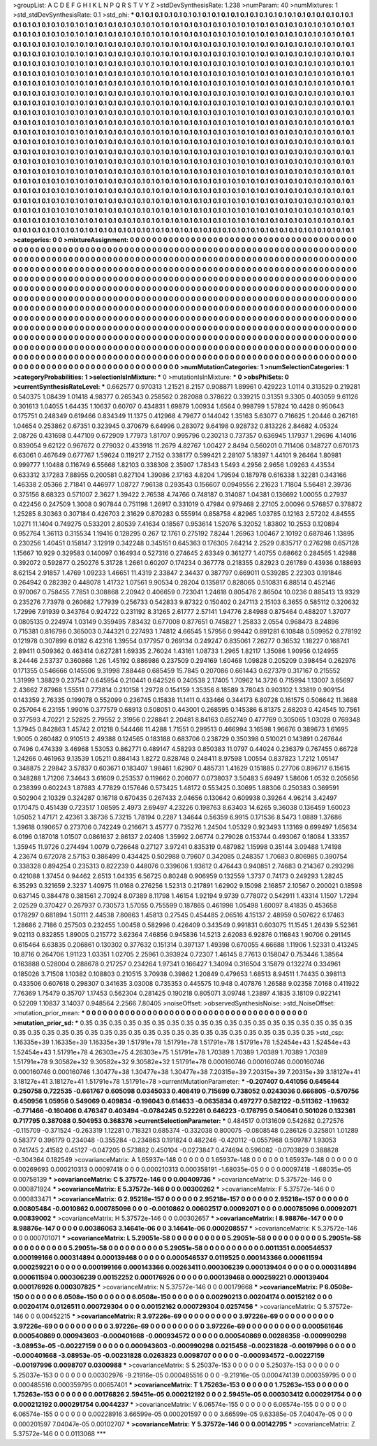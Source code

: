 >groupList:
A C D E F G H I K L
N P Q R S T V Y Z 
>stdDevSynthesisRate:
1.238 
>numParam:
40
>numMixtures:
1
>std_stdDevSynthesisRate:
0.1
>std_phi:
***
0.1 0.1 0.1 0.1 0.1 0.1 0.1 0.1 0.1 0.1
0.1 0.1 0.1 0.1 0.1 0.1 0.1 0.1 0.1 0.1
0.1 0.1 0.1 0.1 0.1 0.1 0.1 0.1 0.1 0.1
0.1 0.1 0.1 0.1 0.1 0.1 0.1 0.1 0.1 0.1
0.1 0.1 0.1 0.1 0.1 0.1 0.1 0.1 0.1 0.1
0.1 0.1 0.1 0.1 0.1 0.1 0.1 0.1 0.1 0.1
0.1 0.1 0.1 0.1 0.1 0.1 0.1 0.1 0.1 0.1
0.1 0.1 0.1 0.1 0.1 0.1 0.1 0.1 0.1 0.1
0.1 0.1 0.1 0.1 0.1 0.1 0.1 0.1 0.1 0.1
0.1 0.1 0.1 0.1 0.1 0.1 0.1 0.1 0.1 0.1
0.1 0.1 0.1 0.1 0.1 0.1 0.1 0.1 0.1 0.1
0.1 0.1 0.1 0.1 0.1 0.1 0.1 0.1 0.1 0.1
0.1 0.1 0.1 0.1 0.1 0.1 0.1 0.1 0.1 0.1
0.1 0.1 0.1 0.1 0.1 0.1 0.1 0.1 0.1 0.1
0.1 0.1 0.1 0.1 0.1 0.1 0.1 0.1 0.1 0.1
0.1 0.1 0.1 0.1 0.1 0.1 0.1 0.1 0.1 0.1
0.1 0.1 0.1 0.1 0.1 0.1 0.1 0.1 0.1 0.1
0.1 0.1 0.1 0.1 0.1 0.1 0.1 0.1 0.1 0.1
0.1 0.1 0.1 0.1 0.1 0.1 0.1 0.1 0.1 0.1
0.1 0.1 0.1 0.1 0.1 0.1 0.1 0.1 0.1 0.1
0.1 0.1 0.1 0.1 0.1 0.1 0.1 0.1 0.1 0.1
0.1 0.1 0.1 0.1 0.1 0.1 0.1 0.1 0.1 0.1
0.1 0.1 0.1 0.1 0.1 0.1 0.1 0.1 0.1 0.1
0.1 0.1 0.1 0.1 0.1 0.1 0.1 0.1 0.1 0.1
0.1 0.1 0.1 0.1 0.1 0.1 0.1 0.1 0.1 0.1
0.1 0.1 0.1 0.1 0.1 0.1 0.1 0.1 0.1 0.1
0.1 0.1 0.1 0.1 0.1 0.1 0.1 0.1 0.1 0.1
0.1 0.1 0.1 0.1 0.1 0.1 0.1 0.1 0.1 0.1
0.1 0.1 0.1 0.1 0.1 0.1 0.1 0.1 0.1 0.1
0.1 0.1 0.1 0.1 0.1 0.1 0.1 0.1 0.1 0.1
0.1 0.1 0.1 0.1 0.1 0.1 0.1 0.1 0.1 0.1
0.1 0.1 0.1 0.1 0.1 0.1 0.1 0.1 0.1 0.1
0.1 0.1 0.1 0.1 0.1 0.1 0.1 0.1 0.1 0.1
0.1 0.1 0.1 0.1 0.1 0.1 0.1 0.1 0.1 0.1
0.1 0.1 0.1 0.1 0.1 0.1 0.1 0.1 0.1 0.1
0.1 0.1 0.1 0.1 0.1 0.1 0.1 0.1 0.1 0.1
0.1 0.1 0.1 0.1 0.1 0.1 0.1 0.1 0.1 0.1
0.1 0.1 0.1 0.1 0.1 0.1 0.1 0.1 0.1 0.1
0.1 0.1 0.1 0.1 0.1 0.1 0.1 0.1 0.1 0.1
0.1 0.1 0.1 0.1 0.1 0.1 0.1 0.1 0.1 0.1
0.1 0.1 0.1 0.1 0.1 0.1 0.1 0.1 0.1 0.1
0.1 0.1 0.1 0.1 0.1 0.1 0.1 0.1 0.1 0.1
0.1 0.1 0.1 0.1 0.1 0.1 0.1 0.1 0.1 0.1
0.1 0.1 0.1 0.1 0.1 0.1 0.1 0.1 0.1 0.1
0.1 0.1 0.1 0.1 0.1 0.1 0.1 0.1 0.1 0.1
0.1 0.1 0.1 0.1 0.1 0.1 0.1 0.1 0.1 0.1
0.1 0.1 0.1 0.1 0.1 0.1 0.1 0.1 0.1 0.1
0.1 0.1 0.1 0.1 0.1 0.1 0.1 0.1 0.1 0.1
0.1 0.1 0.1 0.1 0.1 0.1 0.1 0.1 0.1 0.1
0.1 0.1 0.1 0.1 0.1 0.1 0.1 0.1 0.1 0.1
0.1 0.1 0.1 0.1 0.1 0.1 0.1 0.1 0.1 0.1
0.1 0.1 0.1 0.1 0.1 0.1 0.1 0.1 0.1 0.1
0.1 0.1 0.1 0.1 0.1 0.1 0.1 0.1 0.1 0.1
0.1 0.1 0.1 0.1 0.1 0.1 0.1 0.1 0.1 0.1
0.1 0.1 0.1 0.1 0.1 0.1 0.1 0.1 0.1 0.1
0.1 0.1 0.1 0.1 0.1 0.1 0.1 0.1 0.1 0.1
0.1 0.1 0.1 0.1 0.1 0.1 0.1 0.1 0.1 0.1
0.1 0.1 0.1 0.1 0.1 0.1 0.1 0.1 0.1 0.1
0.1 0.1 0.1 0.1 0.1 0.1 0.1 0.1 0.1 0.1
0.1 0.1 0.1 0.1 0.1 0.1 0.1 0.1 0.1 0.1
0.1 0.1 0.1 0.1 0.1 0.1 0.1 0.1 0.1 0.1
0.1 0.1 0.1 0.1 0.1 0.1 0.1 0.1 0.1 0.1
0.1 0.1 0.1 0.1 0.1 0.1 0.1 0.1 0.1 0.1
0.1 0.1 0.1 0.1 0.1 0.1 0.1 0.1 0.1 0.1
0.1 0.1 0.1 0.1 0.1 0.1 0.1 0.1 0.1 0.1
0.1 0.1 0.1 0.1 0.1 0.1 0.1 0.1 0.1 0.1
0.1 0.1 0.1 0.1 0.1 0.1 0.1 0.1 0.1 0.1
0.1 0.1 0.1 0.1 0.1 0.1 0.1 0.1 0.1 0.1
0.1 0.1 0.1 0.1 0.1 0.1 0.1 0.1 0.1 0.1
0.1 0.1 0.1 0.1 0.1 0.1 0.1 0.1 0.1 0.1
0.1 0.1 0.1 0.1 0.1 0.1 0.1 0.1 0.1 0.1
0.1 0.1 0.1 0.1 0.1 0.1 0.1 0.1 0.1 0.1
0.1 0.1 0.1 0.1 0.1 0.1 0.1 0.1 0.1 0.1
0.1 0.1 0.1 0.1 0.1 0.1 0.1 0.1 0.1 0.1
0.1 0.1 0.1 0.1 0.1 0.1 0.1 0.1 0.1 0.1
0.1 0.1 0.1 0.1 0.1 0.1 0.1 0.1 0.1 0.1
0.1 0.1 0.1 0.1 0.1 0.1 0.1 0.1 0.1 0.1
0.1 0.1 0.1 0.1 0.1 0.1 0.1 0.1 0.1 0.1
0.1 0.1 0.1 0.1 0.1 0.1 0.1 0.1 0.1 0.1
0.1 0.1 0.1 0.1 0.1 0.1 0.1 0.1 0.1 0.1
0.1 0.1 0.1 0.1 0.1 0.1 0.1 0.1 0.1 0.1
0.1 0.1 0.1 0.1 0.1 
>categories:
0 0
>mixtureAssignment:
0 0 0 0 0 0 0 0 0 0 0 0 0 0 0 0 0 0 0 0 0 0 0 0 0 0 0 0 0 0 0 0 0 0 0 0 0 0 0 0 0 0 0 0 0 0 0 0 0 0
0 0 0 0 0 0 0 0 0 0 0 0 0 0 0 0 0 0 0 0 0 0 0 0 0 0 0 0 0 0 0 0 0 0 0 0 0 0 0 0 0 0 0 0 0 0 0 0 0 0
0 0 0 0 0 0 0 0 0 0 0 0 0 0 0 0 0 0 0 0 0 0 0 0 0 0 0 0 0 0 0 0 0 0 0 0 0 0 0 0 0 0 0 0 0 0 0 0 0 0
0 0 0 0 0 0 0 0 0 0 0 0 0 0 0 0 0 0 0 0 0 0 0 0 0 0 0 0 0 0 0 0 0 0 0 0 0 0 0 0 0 0 0 0 0 0 0 0 0 0
0 0 0 0 0 0 0 0 0 0 0 0 0 0 0 0 0 0 0 0 0 0 0 0 0 0 0 0 0 0 0 0 0 0 0 0 0 0 0 0 0 0 0 0 0 0 0 0 0 0
0 0 0 0 0 0 0 0 0 0 0 0 0 0 0 0 0 0 0 0 0 0 0 0 0 0 0 0 0 0 0 0 0 0 0 0 0 0 0 0 0 0 0 0 0 0 0 0 0 0
0 0 0 0 0 0 0 0 0 0 0 0 0 0 0 0 0 0 0 0 0 0 0 0 0 0 0 0 0 0 0 0 0 0 0 0 0 0 0 0 0 0 0 0 0 0 0 0 0 0
0 0 0 0 0 0 0 0 0 0 0 0 0 0 0 0 0 0 0 0 0 0 0 0 0 0 0 0 0 0 0 0 0 0 0 0 0 0 0 0 0 0 0 0 0 0 0 0 0 0
0 0 0 0 0 0 0 0 0 0 0 0 0 0 0 0 0 0 0 0 0 0 0 0 0 0 0 0 0 0 0 0 0 0 0 0 0 0 0 0 0 0 0 0 0 0 0 0 0 0
0 0 0 0 0 0 0 0 0 0 0 0 0 0 0 0 0 0 0 0 0 0 0 0 0 0 0 0 0 0 0 0 0 0 0 0 0 0 0 0 0 0 0 0 0 0 0 0 0 0
0 0 0 0 0 0 0 0 0 0 0 0 0 0 0 0 0 0 0 0 0 0 0 0 0 0 0 0 0 0 0 0 0 0 0 0 0 0 0 0 0 0 0 0 0 0 0 0 0 0
0 0 0 0 0 0 0 0 0 0 0 0 0 0 0 0 0 0 0 0 0 0 0 0 0 0 0 0 0 0 0 0 0 0 0 0 0 0 0 0 0 0 0 0 0 0 0 0 0 0
0 0 0 0 0 0 0 0 0 0 0 0 0 0 0 0 0 0 0 0 0 0 0 0 0 0 0 0 0 0 0 0 0 0 0 0 0 0 0 0 0 0 0 0 0 0 0 0 0 0
0 0 0 0 0 0 0 0 0 0 0 0 0 0 0 0 0 0 0 0 0 0 0 0 0 0 0 0 0 0 0 0 0 0 0 0 0 0 0 0 0 0 0 0 0 0 0 0 0 0
0 0 0 0 0 0 0 0 0 0 0 0 0 0 0 0 0 0 0 0 0 0 0 0 0 0 0 0 0 0 0 0 0 0 0 0 0 0 0 0 0 0 0 0 0 0 0 0 0 0
0 0 0 0 0 0 0 0 0 0 0 0 0 0 0 0 0 0 0 0 0 0 0 0 0 0 0 0 0 0 0 0 0 0 0 0 0 0 0 0 0 0 0 0 0 0 0 0 0 0
0 0 0 0 0 0 0 0 0 0 0 0 0 0 0 
>numMutationCategories:
1
>numSelectionCategories:
1
>categoryProbabilities:
1 
>selectionIsInMixture:
***
0 
>mutationIsInMixture:
***
0 
>obsPhiSets:
0
>currentSynthesisRateLevel:
***
0.662577 0.970313 1.21521 8.2157 0.908871 1.89961 0.429223 1.0114 0.313529 0.219281
0.540375 1.08439 1.01418 4.98377 0.265343 0.258562 0.282088 0.378622 0.339215 0.31351
9.3305 0.403059 9.61126 0.301613 1.04055 1.64435 1.10637 0.60707 0.434831 1.69879
1.00934 1.6564 0.998799 1.57824 10.4428 0.950643 0.175751 0.248349 0.619466 0.834349
11.1375 0.412968 4.79677 0.144042 1.35163 5.63077 0.716625 1.20446 0.267161 1.04654
0.253862 0.67351 0.323945 0.370679 6.64996 0.283072 9.64198 0.928732 0.813226 2.84682
4.05324 2.08726 0.431698 0.447109 0.672909 1.77973 1.81707 0.995796 0.230213 0.737357
0.636945 1.17937 1.29696 4.14016 0.839054 9.62122 0.967672 0.279032 0.433918 11.2679
4.82767 1.00427 2.8494 0.560201 0.711406 0.148727 0.670173 6.63061 0.467649 0.677767
1.59624 0.119217 2.7152 0.338177 0.599421 2.28107 5.18397 1.44101 9.26464 1.80981
0.999777 1.10488 0.116749 6.55668 1.82103 0.338308 2.35907 1.78343 1.5493 4.2956
2.9656 1.09263 4.43534 0.633312 3.17283 7.88955 0.200581 0.827104 1.39086 2.17163
4.8204 1.79594 0.187978 0.616338 1.32281 0.343166 1.46338 2.05366 2.71841 0.446977
1.08727 7.96138 0.293543 0.156607 0.0949556 2.21623 1.71804 5.56481 2.39736 0.375156
8.68323 0.571007 2.3627 1.39422 2.76538 4.74766 0.748187 0.314087 1.04381 0.136692
1.00055 0.27937 0.422456 0.247509 1.3008 0.907844 0.751198 1.26917 0.331019 0.47984
0.979468 2.27105 2.00096 0.576857 0.378872 1.25285 8.30363 0.307184 0.426703 2.31629
0.870283 0.555914 0.858758 4.82965 1.03785 0.12163 2.57202 4.84555 1.0271 11.1404
0.749275 0.533201 2.80539 7.41634 0.18567 0.953614 1.52076 5.32052 1.83802 10.2553
0.120894 0.952764 1.36113 0.315534 1.19416 0.128295 0.267 12.1761 0.275192 7.8244
1.26963 1.00467 2.10192 0.687846 1.13895 0.230256 1.40451 0.158147 3.12919 0.342248
0.345151 0.645363 0.176305 7.64214 2.2529 0.835717 0.276298 0.657128 1.15667 10.929
0.329583 0.140097 0.164934 0.527316 0.274645 2.63349 0.361277 1.40755 0.68662 0.284565
1.42988 0.392072 0.592877 0.250276 5.31728 1.2661 0.60207 0.174234 0.367778 0.218355
0.82923 0.261789 0.43936 0.188693 8.62154 2.91857 1.4769 1.09233 1.46651 11.4319
2.33847 2.34437 0.387797 0.669011 0.539285 2.22303 0.191846 0.264942 0.282392 0.448078
1.41732 1.07561 9.90534 0.28204 0.135817 0.828065 0.510831 6.88514 0.452146 0.970067
0.758455 7.7851 0.308868 2.20942 0.406659 0.723041 1.24618 0.805476 2.86504 10.0236
0.885413 13.9329 0.235276 7.73978 0.260682 1.77939 0.256733 0.542833 9.87322 0.150402
0.247113 2.15103 6.3655 0.585112 0.320632 1.72996 7.91939 0.343764 0.924722 0.231192
8.31265 2.61777 2.57141 1.94776 2.84988 0.875464 0.488207 1.37077 0.0805135 0.224974
1.03149 0.359495 7.83432 0.677008 0.877651 0.745827 1.25833 2.0554 0.968473 8.24896
0.715381 0.816796 0.365003 0.744321 0.227493 1.74812 4.66545 1.57956 0.99442 0.891281
6.10848 0.509952 0.278192 0.121978 0.307899 6.0182 6.42316 1.39554 0.177957 0.269134
0.249247 0.835061 7.26277 0.36532 1.18227 0.168741 2.89411 0.509362 0.463414 0.627281
1.69335 2.76024 1.43161 1.08733 1.2965 1.82117 1.35086 1.90956 0.124955 8.24446
2.53737 0.360868 1.26 1.45192 0.886986 0.237509 0.294169 1.60468 1.09828 0.205209
0.398454 0.262976 0.171355 0.546666 0.145506 9.31998 7.88448 0.685459 15.7845 0.207086
0.661443 0.627379 0.317167 0.215552 1.31999 1.38829 0.237547 0.645954 0.210441 0.642526
0.240538 2.17405 1.70962 14.3726 0.715994 1.13007 3.65697 2.43662 7.87968 1.55511
0.773814 0.210158 1.29728 0.154159 1.35356 8.18589 3.78043 0.903102 1.33819 0.909154
0.143359 2.76335 0.199078 0.552099 0.236745 0.15838 11.1411 0.433466 0.344173 6.80728
0.161575 0.506642 11.3688 0.257064 6.23155 1.99016 0.377579 0.68913 0.508051 0.443001
0.268595 0.145386 6.81375 2.68203 0.424545 10.7561 0.377593 4.70221 2.52825 2.79552
2.31956 0.228841 2.20481 8.84163 0.652749 0.477769 0.305065 1.03028 0.769348 1.37945
0.842863 1.45742 2.01218 0.544466 11.4288 1.71551 0.299513 0.466994 3.16598 1.96676
0.389673 1.61695 1.9005 0.260482 0.910513 2.49388 0.124565 0.183188 0.683706 0.238729
0.350398 0.510021 0.143891 0.267644 0.7496 0.474339 3.46968 1.53053 0.862771 0.489147
4.58293 0.850383 11.0797 0.44024 0.236379 0.767455 0.66728 1.24266 0.461963 9.13539
1.05211 0.884143 1.8272 0.828748 0.248411 8.97598 1.00554 0.837823 1.7212 1.05147
0.348875 2.29842 3.57837 0.603671 0.183407 1.98461 1.62907 0.485731 1.41629 0.151885
0.27706 0.896717 6.15615 0.348288 1.71206 7.34643 3.61609 0.253537 0.119662 0.206077
0.0738037 3.50483 5.69497 1.58606 1.0532 0.205656 0.238399 0.602243 1.87883 4.77829
0.157646 0.573425 1.48172 0.553425 0.30695 1.88306 0.250383 0.369591 0.502904 2.10329
0.324287 0.16718 0.670435 0.267433 2.04656 0.130642 0.609938 0.39264 4.96214 3.42497
0.170475 0.451439 0.723517 1.08595 2.4973 2.69497 4.23226 0.198763 8.63403 14.6265
9.36038 0.136459 1.60023 1.05052 1.47171 2.42361 3.38736 5.73215 1.78194 0.2287
1.34644 0.56359 6.9915 0.171536 8.5473 1.0889 1.37686 1.39618 0.190657 0.273706
0.742249 0.216671 3.45777 0.735276 1.24504 1.05329 0.923493 1.13169 0.699497 1.65634
6.0196 0.187018 1.01507 0.0861637 2.86137 2.02408 1.35992 2.06774 0.279028 0.153744
0.493067 0.18084 1.33357 1.35945 11.9726 0.274494 1.0079 0.726648 0.27127 3.97241
0.835319 0.487982 1.15998 0.35144 3.09488 1.74198 4.23674 0.672078 2.57153 0.386499
0.434425 0.502988 0.79607 0.342085 0.248357 1.70683 0.806985 0.390754 0.338328 0.894254
0.235313 0.822239 0.448076 0.339606 1.93612 0.476443 0.940851 2.74683 0.214367 0.293298
0.421088 1.37454 0.94462 2.6513 1.04335 6.56725 0.80248 0.906959 0.132559 1.3737
0.74173 0.249293 1.28245 6.35293 0.321659 2.3237 1.40975 11.0168 0.276256 1.52313
0.217891 1.62902 9.15098 2.16857 2.10567 0.200021 0.18598 0.637145 0.384478 0.381561
2.70924 8.07389 8.11798 1.46154 1.92194 9.9739 0.778072 0.542911 1.43314 1.1507
1.7294 2.02529 0.370427 0.267937 0.730573 1.57055 0.755599 0.187865 0.461998 1.05498
1.60097 8.41835 0.453658 0.178297 0.681894 1.50111 2.44538 7.80863 1.45813 0.27545
0.454485 2.06516 4.15137 2.48959 0.507622 6.17463 1.28686 2.7186 0.257503 0.232455
1.00458 0.582996 0.426409 0.343549 0.991831 0.603075 11.1545 1.26439 5.52361 9.02113
0.832855 1.89005 0.215772 3.62364 7.46856 0.945836 14.5213 2.62083 6.92876 0.116843
1.90706 0.291145 0.615464 6.63835 0.206861 0.130302 0.377632 0.151314 0.397137 1.49398
0.670055 4.66688 1.11906 1.52331 0.413245 10.8716 0.264706 1.91123 1.03351 1.02705
2.25961 0.393924 0.72307 1.46145 8.77613 0.158047 0.753446 1.38564 0.163888 0.528004
0.288678 0.217257 0.234264 1.97341 0.166427 1.34094 0.316504 3.15879 0.132274 0.334961
0.185026 3.71508 1.10382 0.108803 0.210515 3.70938 0.39862 1.20849 0.479653 1.68513
8.94511 1.74435 0.398113 0.433506 0.607618 0.298307 0.341635 3.03008 0.735353 0.445575
10.948 0.407876 1.26588 9.02358 7.0168 0.411922 7.76369 1.75479 0.35707 1.17453
0.562304 0.281425 0.190218 0.805071 3.09748 1.23897 4.1835 3.18109 0.922141 0.52209
1.10837 3.14037 0.948564 2.2566 7.80405 
>noiseOffset:
>observedSynthesisNoise:
>std_NoiseOffset:
>mutation_prior_mean:
***
0 0 0 0 0 0 0 0 0 0
0 0 0 0 0 0 0 0 0 0
0 0 0 0 0 0 0 0 0 0
0 0 0 0 0 0 0 0 0 0
>mutation_prior_sd:
***
0.35 0.35 0.35 0.35 0.35 0.35 0.35 0.35 0.35 0.35
0.35 0.35 0.35 0.35 0.35 0.35 0.35 0.35 0.35 0.35
0.35 0.35 0.35 0.35 0.35 0.35 0.35 0.35 0.35 0.35
0.35 0.35 0.35 0.35 0.35 0.35 0.35 0.35 0.35 0.35
>std_csp:
1.16335e+39 1.16335e+39 1.16335e+39 1.51791e+78 1.51791e+78 1.51791e+78 1.51791e+78 1.52454e+43 1.52454e+43 1.52454e+43
1.51791e+78 4.26303e+75 4.26303e+75 1.51791e+78 1.70389 1.70389 1.70389 1.70389 1.70389 1.51791e+78
9.30582e+32 9.30582e+32 9.30582e+32 1.51791e+78 0.000160746 0.000160746 0.000160746 0.000160746 0.000160746 1.30477e+38
1.30477e+38 1.30477e+38 7.20315e+39 7.20315e+39 7.20315e+39 3.18127e+41 3.18127e+41 3.18127e+41 1.51791e+78 1.51791e+78
>currentMutationParameter:
***
-0.207407 0.441056 0.645644 0.250758 0.722535 -0.661767 0.605098 0.0345033 0.408419 0.715699
0.738052 0.0243036 0.666805 -0.570756 0.450956 1.05956 0.549069 0.409834 -0.196043 0.614633
-0.0635834 0.497277 0.582122 -0.511362 -1.19632 -0.771466 -0.160406 0.476347 0.403494 -0.0784245
0.522261 0.646223 -0.176795 0.540641 0.501026 0.132361 0.717795 0.387088 0.504953 0.368376
>currentSelectionParameter:
***
0.484517 0.0131609 0.542682 0.272576 -0.115709 -0.371524 -0.263319 1.12281 0.718321 0.685374
-0.332038 0.800075 -0.0808548 0.286126 0.325801 1.01289 0.58377 0.396179 0.234048 -0.355284
-0.234863 0.191824 0.482246 -0.420112 -0.0557968 0.509787 1.93053 0.741745 2.41582 0.45127
-0.047205 0.573882 0.450104 -0.0273847 0.474694 0.596082 -0.0703829 0.388828 -0.304364 0.182549
>covarianceMatrix:
A
1.65937e-148	0	0	0	0	0	
0	1.65937e-148	0	0	0	0	
0	0	1.65937e-148	0	0	0	
0	0	0	0.00269693	0.000210313	0.00097418	
0	0	0	0.000210313	0.000358191	-1.68035e-05	
0	0	0	0.00097418	-1.68035e-05	0.00758139	
***
>covarianceMatrix:
C
5.37572e-146	0	
0	0.00409736	
***
>covarianceMatrix:
D
5.37572e-146	0	
0	0.000871924	
***
>covarianceMatrix:
E
5.37572e-146	0	
0	0.00300262	
***
>covarianceMatrix:
F
5.37572e-146	0	
0	0.000833471	
***
>covarianceMatrix:
G
2.95218e-157	0	0	0	0	0	
0	2.95218e-157	0	0	0	0	
0	0	2.95218e-157	0	0	0	
0	0	0	0.00805484	-0.0010862	0.000785096	
0	0	0	-0.0010862	0.00602517	0.00092071	
0	0	0	0.000785096	0.00092071	0.00839002	
***
>covarianceMatrix:
H
5.37572e-146	0	
0	0.00302657	
***
>covarianceMatrix:
I
8.98876e-147	0	0	0	
0	8.98876e-147	0	0	
0	0	0.00386063	3.14641e-06	
0	0	3.14641e-06	0.000208557	
***
>covarianceMatrix:
K
5.37572e-146	0	
0	0.000701071	
***
>covarianceMatrix:
L
5.29051e-58	0	0	0	0	0	0	0	0	0	
0	5.29051e-58	0	0	0	0	0	0	0	0	
0	0	5.29051e-58	0	0	0	0	0	0	0	
0	0	0	5.29051e-58	0	0	0	0	0	0	
0	0	0	0	5.29051e-58	0	0	0	0	0	
0	0	0	0	0	0.0011351	0.000546537	0.000199166	0.000314894	0.000139468	
0	0	0	0	0	0.000546537	0.0119525	0.000143366	0.000611594	0.000259221	
0	0	0	0	0	0.000199166	0.000143366	0.00263411	0.000306239	0.000139404	
0	0	0	0	0	0.000314894	0.000611594	0.000306239	0.00152252	0.000176926	
0	0	0	0	0	0.000139468	0.000259221	0.000139404	0.000176926	0.000307825	
***
>covarianceMatrix:
N
5.37572e-146	0	
0	0.00179668	
***
>covarianceMatrix:
P
6.0508e-150	0	0	0	0	0	
0	6.0508e-150	0	0	0	0	
0	0	6.0508e-150	0	0	0	
0	0	0	0.00290213	0.00204174	0.00152162	
0	0	0	0.00204174	0.0126511	0.000729304	
0	0	0	0.00152162	0.000729304	0.0257456	
***
>covarianceMatrix:
Q
5.37572e-146	0	
0	0.00452215	
***
>covarianceMatrix:
R
3.97226e-69	0	0	0	0	0	0	0	0	0	
0	3.97226e-69	0	0	0	0	0	0	0	0	
0	0	3.97226e-69	0	0	0	0	0	0	0	
0	0	0	3.97226e-69	0	0	0	0	0	0	
0	0	0	0	3.97226e-69	0	0	0	0	0	
0	0	0	0	0	0.000561646	0.000540869	0.000943603	-0.000401668	-0.000934572	
0	0	0	0	0	0.000540869	0.00286358	-0.000990298	-3.08953e-05	-0.00227159	
0	0	0	0	0	0.000943603	-0.000990298	0.0215458	-0.00231828	-0.00197996	
0	0	0	0	0	-0.000401668	-3.08953e-05	-0.00231828	0.0263823	0.0098707	
0	0	0	0	0	-0.000934572	-0.00227159	-0.00197996	0.0098707	0.0300988	
***
>covarianceMatrix:
S
5.25037e-153	0	0	0	0	0	
0	5.25037e-153	0	0	0	0	
0	0	5.25037e-153	0	0	0	
0	0	0	0.00302976	-9.21916e-05	0.000485516	
0	0	0	-9.21916e-05	0.000474139	0.000359795	
0	0	0	0.000485516	0.000359795	0.00657401	
***
>covarianceMatrix:
T
1.75263e-153	0	0	0	0	0	
0	1.75263e-153	0	0	0	0	
0	0	1.75263e-153	0	0	0	
0	0	0	0.00176826	2.59451e-05	0.000212192	
0	0	0	2.59451e-05	0.000303412	0.000291754	
0	0	0	0.000212192	0.000291754	0.0044237	
***
>covarianceMatrix:
V
6.06574e-155	0	0	0	0	0	
0	6.06574e-155	0	0	0	0	
0	0	6.06574e-155	0	0	0	
0	0	0	0.00228916	3.66599e-05	0.000201597	
0	0	0	3.66599e-05	9.63385e-05	7.04047e-05	
0	0	0	0.000201597	7.04047e-05	0.00102707	
***
>covarianceMatrix:
Y
5.37572e-146	0	
0	0.00142795	
***
>covarianceMatrix:
Z
5.37572e-146	0	
0	0.0113068	
***
